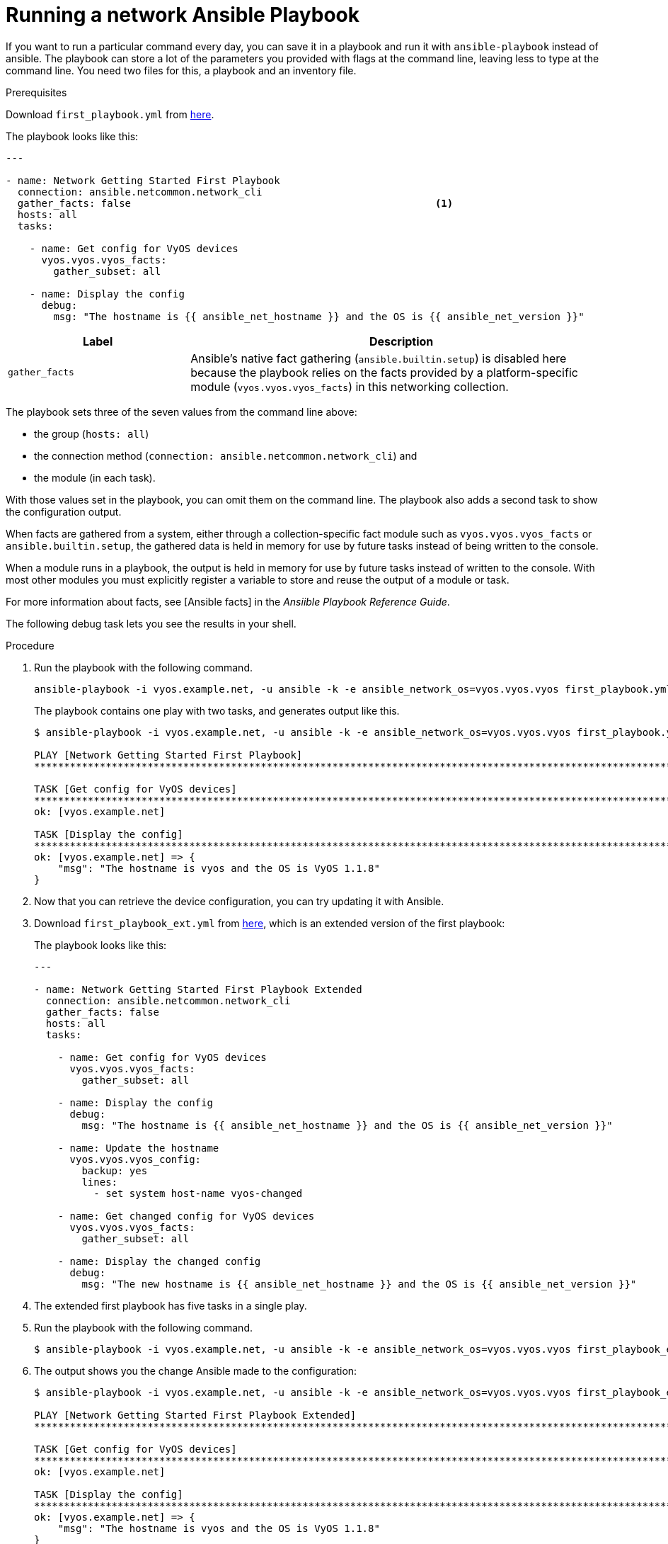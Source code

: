 [id="proc-run-ansible-network-playbook"]

= Running a network Ansible Playbook

If you want to run a particular command every day, you can save it in a playbook and run it with `ansible-playbook` instead of ansible. 
The playbook can store a lot of the parameters you provided with flags at the command line, leaving less to type at the command line. 
You need two files for this, a playbook and an inventory file.

.Prerequisites
Download `first_playbook.yml` from link:https://docs.ansible.com/ansible/latest/_downloads/588d4b6e9316c8eb903fbe2485b14d64/first_playbook.yml[here].

The playbook looks like this:
----
---

- name: Network Getting Started First Playbook
  connection: ansible.netcommon.network_cli
  gather_facts: false					        	<1>
  hosts: all
  tasks:

    - name: Get config for VyOS devices
      vyos.vyos.vyos_facts:
        gather_subset: all

    - name: Display the config
      debug:
        msg: "The hostname is {{ ansible_net_hostname }} and the OS is {{ ansible_net_version }}"
----

[cols="30%,70%",options="header"]
|====
| Label | Description
| `gather_facts` | Ansible's native fact gathering (`ansible.builtin.setup`) is disabled here because the playbook relies on the facts provided by a platform-specific module (`vyos.vyos.vyos_facts`) in this networking collection.
|====

The playbook sets three of the seven values from the command line above: 

* the group (`hosts: all`)
* the connection method (`connection: ansible.netcommon.network_cli`) and 
* the module (in each task). 

With those values set in the playbook, you can omit them on the command line. 
The playbook also adds a second task to show the configuration output. 

When facts are gathered from a system, either through a collection-specific fact module such as `vyos.vyos.vyos_facts` or `ansible.builtin.setup`, the gathered data is held in memory for use by future tasks instead of being written to the console.

When a module runs in a playbook, the output is held in memory for use by future tasks instead of written to the console. With most other modules you must explicitly register a variable to store and reuse the output of a module or task.

For more information about facts, see [Ansible facts] in the _Ansiible Playbook Reference Guide_.

The following debug task lets you see the results in your shell.

.Procedure
. Run the playbook with the following command.
+
----
ansible-playbook -i vyos.example.net, -u ansible -k -e ansible_network_os=vyos.vyos.vyos first_playbook.yml
----
+
The playbook contains one play with two tasks, and generates output like this.
+
----
$ ansible-playbook -i vyos.example.net, -u ansible -k -e ansible_network_os=vyos.vyos.vyos first_playbook.yml

PLAY [Network Getting Started First Playbook]
***************************************************************************************************************************

TASK [Get config for VyOS devices]
***************************************************************************************************************************
ok: [vyos.example.net]

TASK [Display the config]
***************************************************************************************************************************
ok: [vyos.example.net] => {
    "msg": "The hostname is vyos and the OS is VyOS 1.1.8"
}
----

. Now that you can retrieve the device configuration, you can try updating it with Ansible. 
. Download `first_playbook_ext.yml` from link:https://docs.ansible.com/ansible/latest/_downloads/47cc11a5d29fe635cb56cb6e1cd74e0f/first_playbook_ext.yml[here], which is an extended version of the first playbook:
+
The playbook looks like this:
+
----
---

- name: Network Getting Started First Playbook Extended
  connection: ansible.netcommon.network_cli
  gather_facts: false
  hosts: all
  tasks:

    - name: Get config for VyOS devices
      vyos.vyos.vyos_facts:
        gather_subset: all

    - name: Display the config
      debug:
        msg: "The hostname is {{ ansible_net_hostname }} and the OS is {{ ansible_net_version }}"

    - name: Update the hostname
      vyos.vyos.vyos_config:
        backup: yes
        lines:
          - set system host-name vyos-changed

    - name: Get changed config for VyOS devices
      vyos.vyos.vyos_facts:
        gather_subset: all

    - name: Display the changed config
      debug:
        msg: "The new hostname is {{ ansible_net_hostname }} and the OS is {{ ansible_net_version }}"
----

. The extended first playbook has five tasks in a single play. 
. Run the playbook with the following command.
+
----
$ ansible-playbook -i vyos.example.net, -u ansible -k -e ansible_network_os=vyos.vyos.vyos first_playbook_ext.yml
----

. The output shows you the change Ansible made to the configuration:
+
----
$ ansible-playbook -i vyos.example.net, -u ansible -k -e ansible_network_os=vyos.vyos.vyos first_playbook_ext.yml

PLAY [Network Getting Started First Playbook Extended]
************************************************************************************************************************************

TASK [Get config for VyOS devices]
**********************************************************************************************************************************
ok: [vyos.example.net]

TASK [Display the config]
*************************************************************************************************************************************
ok: [vyos.example.net] => {
    "msg": "The hostname is vyos and the OS is VyOS 1.1.8"
}

TASK [Update the hostname]
*************************************************************************************************************************************
changed: [vyos.example.net]

TASK [Get changed config for VyOS devices]
*************************************************************************************************************************************
ok: [vyos.example.net]

TASK [Display the changed config]
*************************************************************************************************************************************
ok: [vyos.example.net] => {
    "msg": "The new hostname is vyos-changed and the OS is VyOS 1.1.8"
}

PLAY RECAP
************************************************************************************************************************************
vyos.example.net           : ok=5    changed=1    unreachable=0    failed=0
----